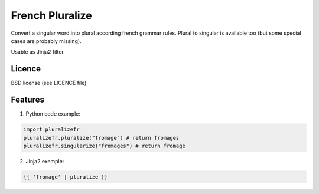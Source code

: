 ================
French Pluralize
================

Convert a singular word into plural according french grammar rules.
Plural to singular is available too (but some special cases are probably missing).


Usable as Jinja2 filter.

Licence
-------

BSD license (see LICENCE file)


Features
--------

1. Python code example:

.. code-block:: python

    import pluralizefr
    pluralizefr.pluralize("fromage") # return fromages
    pluralizefr.singularize("fromages") # return fromage


2. Jinja2 exemple:

.. code-block:: jinja2

    {{ 'fromage' | pluralize }}

